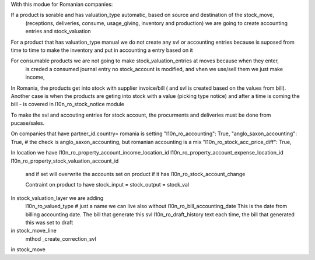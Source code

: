With this modue for Romanian companies:

If a product is sorable and has valuation_type automatic, based on source and destination of the stock_move, 
    (receptions, deliveries, consume, usage_giving, inventory and  production) we are going to create
    accounting entries and stock_valuation

For a product that has valuation_type manual we do not create any svl or accounting entries because is suposed 
from time to time to make the inventory and put in accounting a entry based on it

For consumable products we are not going to make stock_valuation_entries at moves because when they enter, 
    is creded a consumed journal entry no stock_account is modified,
    and vhen we use/sell them we just make income, 


In Romania, the products get into stock with supplier invoice/bill ( and svl is created based on the values from bill).
Another case is when the products are geting into stock with a value (picking type notice) and after a time is coming the bill - is covered in l10n_ro_stock_notice module

To make the svl and accouting entries for stock account, the procurments and deliveries must be done from pucase/sales.



On companies that have partner_id.country= romania is setting 
"l10n_ro_accounting": True,
"anglo_saxon_accounting": True,        # the check is anglo_saxon_accounting, but romanian accounting is a mix     
"l10n_ro_stock_acc_price_diff": True,

In location we have 
l10n_ro_property_account_income_location_id
l10n_ro_property_account_expense_location_id
l10n_ro_property_stock_valuation_account_id
 and if set will overwrite the accounts set on product if it has l10n_ro_stock_account_change
 
 Contraint on product to have stock_input = stock_output = stock_val
 
    
In stock_valuation_layer we are adding
    l10n_ro_valued_type   # just a name we can live also without
    l10n_ro_bill_accounting_date  This is the date from billing accounting date. The bill that generate this svl
    l10n_ro_draft_history  text each time, the bill that generated this was set to draft 

in stock_move_line
    mthod _create_correction_svl    
    
in stock_move

     